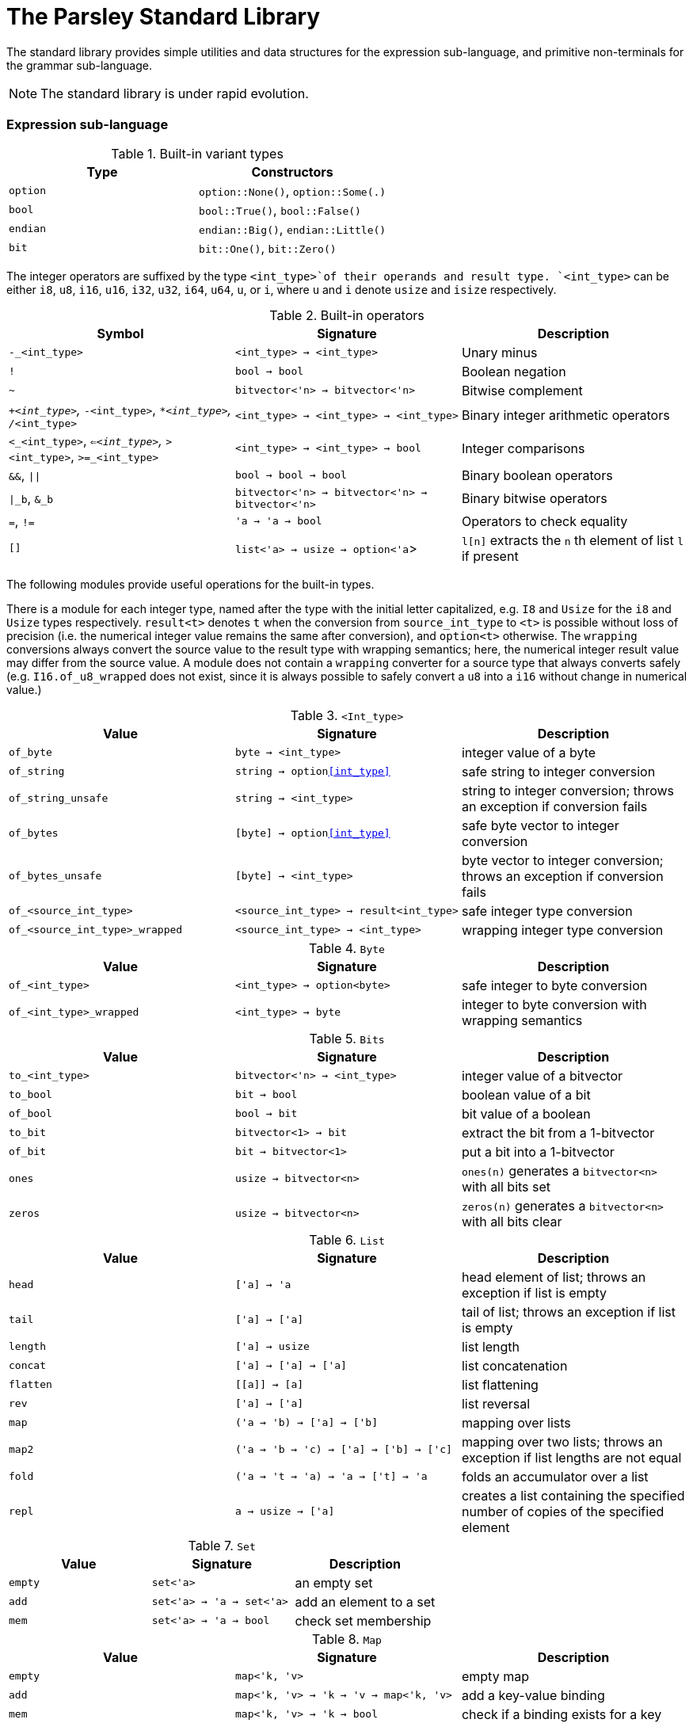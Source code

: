 = The Parsley Standard Library
:sectanchors:

The standard library provides simple utilities and data structures for
the expression sub-language, and primitive non-terminals for the
grammar sub-language.

NOTE: The standard library is under rapid evolution.

=== Expression sub-language

.Built-in variant types
|===
| Type | Constructors

| `option`
| `option::None()`, `option::Some(.)`

| `bool`
| `bool::True()`, `bool::False()`

| `endian`
| `endian::Big()`, `endian::Little()`

| `bit`
| `bit::One()`, `bit::Zero()`
|===


The integer operators are suffixed by the type `<int_type>`of their
operands and result type.  `<int_type>` can be either `i8`, `u8`,
`i16`, `u16`, `i32`, `u32`, `i64`, `u64`, `u`, or `i`, where `u` and
`i` denote `usize` and `isize` respectively.

.Built-in operators
|===
| Symbol | Signature | Description

| `-_<int_type>`
| `<int_type> -> <int_type>`
| Unary minus

| `!`
| `bool -> bool`
| Boolean negation

| `~`
| `bitvector<'n> -> bitvector<'n>`
| Bitwise complement

| `+_<int_type>`, `-_<int_type>`, `*_<int_type>`, `/_<int_type>`
| `<int_type> -> <int_type> -> <int_type>`
| Binary integer arithmetic operators

| `<_<int_type>`, `<=_<int_type>`, `>_<int_type>`, `>=_<int_type>`
| `<int_type> -> <int_type> -> bool`
| Integer comparisons

| `&&`, `\|\|`
| `bool -> bool -> bool`
| Binary boolean operators

| `\|_b`, `&_b`
| `bitvector<'n> -> bitvector<'n> -> bitvector<'n>`
| Binary bitwise operators

| `=`, `!=`
| `'a -> 'a -> bool`
| Operators to check equality

| `[]`
| `list<'a> -> usize -> option<'a`>
| `l[n]` extracts the `n` th element of list `l` if present

|===

The following modules provide useful operations for the built-in
types.

There is a module for each integer type, named after the type with the
initial letter capitalized, e.g. `I8` and `Usize` for the `i8` and
`Usize` types respectively.  `result<t>` denotes `t` when the
conversion from `source_int_type` to `<t>` is possible without loss of
precision (i.e. the numerical integer value remains the same after
conversion), and `option<t>` otherwise.  The `wrapping` conversions
always convert the source value to the result type with wrapping
semantics; here, the numerical integer result value may differ from
the source value.  A module does not contain a `wrapping` converter
for a source type that always converts safely
(e.g. `I16.of_u8_wrapped` does not exist, since it is always possible
to safely convert a `u8` into a `i16` without change in numerical
value.)

.`<Int_type>`
|===
| Value | Signature | Description

| `of_byte`
| `byte -> <int_type>`
| integer value of a byte

| `of_string`
| `string -> option<<int_type>>`
| safe string to integer conversion

| `of_string_unsafe`
| `string -> <int_type>`
| string to integer conversion;
throws an exception if conversion fails

| `of_bytes`
| `[byte] -> option<<int_type>>`
| safe byte vector to integer conversion

| `of_bytes_unsafe`
| `[byte] -> <int_type>`
| byte vector to integer conversion;
throws an exception if conversion fails

| `of_<source_int_type>`
| `<source_int_type> -> result<int_type>`
| safe integer type conversion

| `of_<source_int_type>_wrapped`
| `<source_int_type> -> <int_type>`
| wrapping integer type conversion


|===

.`Byte`
|===
| Value | Signature | Description

| `of_<int_type>`
| `<int_type> -> option<byte>`
| safe integer to byte conversion

| `of_<int_type>_wrapped`
| `<int_type> -> byte`
| integer to byte conversion with wrapping semantics

|===

.`Bits`
|===
| Value | Signature | Description

| `to_<int_type>`
| `bitvector<'n> -> <int_type>`
| integer value of a bitvector

| `to_bool`
| `bit -> bool`
| boolean value of a bit

| `of_bool`
| `bool -> bit`
| bit value of a boolean

| `to_bit`
| `bitvector<1> -> bit`
| extract the bit from a 1-bitvector

| `of_bit`
| `bit -> bitvector<1>`
| put a bit into a 1-bitvector

| `ones`
| `usize -> bitvector<n>`
| `ones(n)` generates a `bitvector<n>` with all bits set

| `zeros`
| `usize -> bitvector<n>`
| `zeros(n)` generates a `bitvector<n>` with all bits clear

|===

////
Double module omitted for now
////

.`List`
|===
| Value | Signature | Description

| `head`
| `['a] -> 'a`
| head element of list;
throws an exception if list is empty

| `tail`
| `['a] -> ['a]`
| tail of list;
throws an exception if list is empty

| `length`
| `['a] -> usize`
| list length

| `concat`
| `['a] -> ['a] -> ['a]`
| list concatenation

| `flatten`
| `\[[a]] -> [a]`
| list flattening

| `rev`
| `['a] -> ['a]`
| list reversal

| `map`
| `('a -> 'b) -> ['a] -> ['b]`
| mapping over lists

| `map2`
| `('a -> 'b -> 'c) -> ['a] -> ['b] -> ['c]`
| mapping over two lists;
throws an exception if list lengths are not equal

| `fold`
| `('a -> 't -> 'a) -> 'a -> ['t] -> 'a`
| folds an accumulator over a list

| `repl`
| `a -> usize -> ['a]`
| creates a list containing the specified number of copies of the specified element

|===

.`Set`
|===
| Value | Signature | Description

| `empty`
| `set<'a>`
| an empty set

| `add`
| `set<'a> -> 'a -> set<'a>`
| add an element to a set

| `mem`
| `set<'a> -> 'a -> bool`
| check set membership

|===

.`Map`
|===
| Value | Signature | Description

| `empty`
| `map<'k, 'v>`
| empty map

| `add`
| `map<'k, 'v> -> 'k -> 'v -> map<'k, 'v>`
| add a key-value binding

| `mem`
| `map<'k, 'v> -> 'k -> bool`
| check if a binding exists for a key

| `find`
| `map<'k, 'v> -> 'k -> option<'v>`
| return the binding for a key if present

| `find_unsafe`
| `map<'k, 'v> -> 'k -> option<'v>`
| return the binding for a key;
throws an exception if no binding exists

|===

.`String`
|===
| Value | Signature | Description

| `empty`
| `string`
| empty string

| `to_bytes`
| `string -> [byte]`
| string to byte list conversion

| `of_bytes`
| `[byte] -> option<string>`
| safe byte vector to string conversion

| `of_bytes_unsafe`
| `[byte] -> string`
| byte vector to string conversion;
throws an exception if conversion fails

| `of_literal`
| `string -> string`
| converts a string literal into a string

|===

NOTE: Character encoding issues for string conversion will be
addressed soon.

.`View`
|===
| Value | Signature | Description

| `get_current`
| `unit -> view`
| gets the current view (i.e. parsing buffer)

| `get_base`
| `unit -> view`
| gets the current view with the cursor set at the beginning of the buffer

| `get_cursor`
| `view -> usize`
| gets the cursor offset in the specified view (a cursor at the start position has a zero offset)

| `get_remaining`
| `view -> usize`
| gets the remaining bytes in the specified view (i.e. the number of bytes from the cursor to the end of the view)

| `get_current_cursor`
| `unit -> usize`
| get the cursor offset in the current view

| `get_current_remaining`
| `unit -> usize`
| gets the remaining bytes in the current view

| `restrict`
| `view -> usize -> usize -> view`
| `restrict(v, n, len)` returns a view of size `len` that starts `n` bytes from the cursor of `v`;
throws an exception the specified range is out-of-bounds

| `restrict_from`
| `view -> usize -> view`
| `restrict_from(v, n)` returns a view that begins `n` bytes from the cursor location of `v` and continues until the end of `v`;
throws an exception if `n` is out-of-bounds

| `clone`
| `view -> view`
| returns a copy of the view

|===

=== Grammar sub-language

The library provides primitive non-terminals, their inherited
attributes if any, and the types of their contents.  The byte-valued
non-terminals with an `S` suffix return byte lists, and hence compose
with regular expression combinators.  The names of the various
`\*Int*` integer non-terminals indicate signedness (a 'U' prefix
implies unsigned), and bit-width (a `NN` suffix indicates the
bit-width).

.Built-in non-terminals
|===
| Non-terminal | Type | Description

| `Byte`
| `byte`
| Matches a single byte

| `AsciiChar`
| `byte`
| Matches a single ASCII character

| `HexChar`
| `byte`
| Matches a single hexadecimal character

| `AlphaNum`
| `byte`
| Matches a single alphanumeric character

| `Digit`
| `byte`
| Matches a single decimal numeric character

| `AsciiCharS`
| `[byte]`
| Matches a single ASCII character

| `HexCharS`
| `[byte]`
| Matches a single hexadecimal character

| `AlphaNumS`
| `[byte]`
| Matches a single alphanumeric character

| `DigitS`
| `[byte]`
| Matches a single decimal numeric character

| `Int8 (endian: endian)`
| `i8`
| Matches a single byte

| `UInt8 (endian: endian)`
| `u8`
| Matches a single byte

| `Int16 (endian: endian)`
| `i16`
| Matches two bytes

| `UInt16 (endian: endian)`
| `u16`
| Matches two bytes

| `Int32 (endian: endian)`
| `i32`
| Matches four bytes

| `UInt32 (endian: endian)`
| `u32`
| Matches four bytes

| `Int64 (endian: endian)`
| `i64`
| Matches eight bytes

| `UInt64 (endian: endian)`
| `u64`
| Matches eight bytes

| `BitVector<n>`
| `bitvector<n>`
| Matches `n` bits

|===
